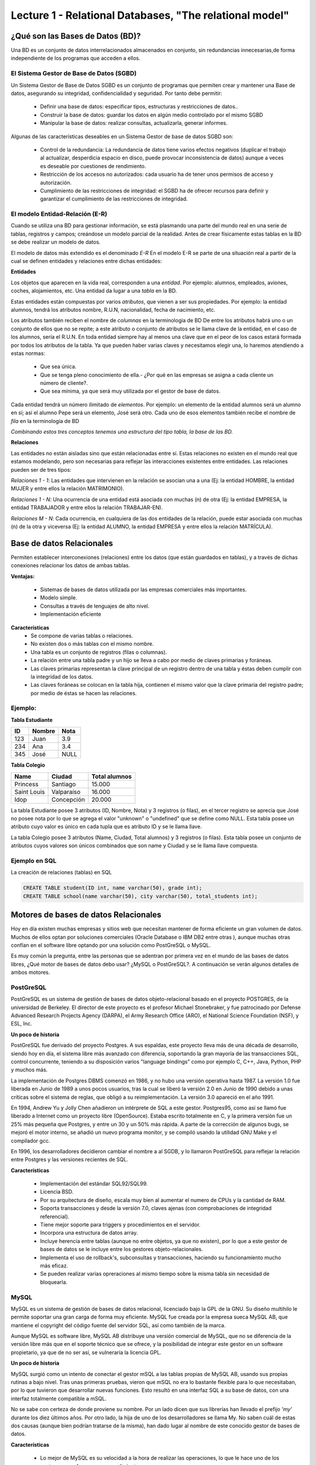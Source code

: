 Lecture 1 - Relational Databases, "The relational model"
--------------------------------------------------------

¿Qué son las Bases de Datos (BD)?
~~~~~~~~~~~~~~~~~~~~~~~~~~~~~~~~~~~~~~~~~

.. index:: ¿Qué son las Bases de datos?

Una BD es un conjunto de datos  interrelacionados almacenados en
conjunto, sin redundancias innecesarias,de forma independiente de los programas
que acceden a ellos.

El Sistema Gestor de Base de Datos (SGBD)
=========================================

Un Sistema Gestor de Base de Datos SGBD es un conjunto de programas que permiten crear y mantener 
una Base de datos, asegurando su integridad, confidencialidad y seguridad. Por tanto debe permitir:

  * Definir una base de datos: especificar tipos, estructuras y restricciones de datos..
  * Construir la base de datos: guardar los datos en algún medio controlado por el mismo SGBD
  * Manipular la base de datos: realizar consultas, actualizarla, generar informes.

Algunas de las características deseables en un Sistema Gestor de base de datos SGBD son:

  * Control de la redundancia: La redundancia de datos tiene varios efectos negativos (duplicar el trabajo al actualizar, desperdicia espacio en disco, puede provocar inconsistencia de datos) aunque a veces es deseable por cuestiones de rendimiento.
  * Restricción de los accesos no autorizados: cada usuario ha de tener unos permisos de acceso y autorización.
  * Cumplimiento de las restricciones de integridad: el SGBD ha de ofrecer recursos para definir y garantizar el cumplimiento de las restricciones de integridad.


El modelo Entidad-Relación (E-R)
================================
     
Cuando se utiliza una BD para gestionar información, se está plasmando una parte del mundo 
real en una serie de tablas, registros y campos; creándose un modelo parcial de la realidad. Antes de 
crear físicamente estas tablas en la BD se debe realizar un modelo de datos. 

El modelo de datos más extendido es el denominado *E-R* En el modelo E-R se parte de 
una situación real a partir de la cual se definen entidades y relaciones entre dichas entidades: 

**Entidades**

Los objetos que aparecen en la vida real, corresponden a una *entidad*. Por ejemplo: alumnos, empleados, 
aviones, coches, alojamientos, etc.
Una entidad da lugar a una *tabla* en la BD.

.. image:: ../../../sql-course/src/entidad.jpg

Estas entidades están compuestas por varios *atributos*, que vienen a ser sus propiedades. Por ejemplo: 
la entidad alumnos, tendrá los atributos nombre, R.U.N, nacionalidad, fecha de nacimiento, etc.

.. image::../../../sql-course/src/entidad.jpg
.. image:: ../../../sql-course/src/atributo.jpg

Los atributos también reciben el nombre de *columnas* en la terminología de BD
De entre los atributos habrá uno o un conjunto de ellos que no se repite; a este atributo o conjunto de 
atributos se le llama clave de la entidad, en el caso de los alumnos, sería el R.U.N. En toda entidad 
siempre hay al menos  una clave que en el peor de los casos estará formada por todos los atributos de la 
tabla. Ya que pueden haber varias claves y necesitamos elegir una, lo haremos atendiendo a estas normas:

  * Que sea única.
  * Que se tenga pleno conocimiento de ella.- ¿Por qué en las empresas se asigna a cada cliente un número de cliente?.
  * Que sea mínima, ya que será muy utilizada por el gestor de base de datos. 


Cada entidad tendrá un número ilimitado de *elementos*. Por ejemplo: un elemento de la entidad alumnos 
será un alumno en sí; así el alumno Pepe será un elemento, José será otro.
Cada uno de esos elementos también recibe el nombre de *fila* en la terminología de BD


*Combinando estos tres conceptos tenemos una estructura del tipo tabla, la base de las BD.*


**Relaciones**

Las entidades no están aisladas sino que están relacionadas entre sí. Estas relaciones no existen en el 
mundo real que estamos modelando, pero son necesarias para reflejar las interacciones existentes entre 
entidades. Las relaciones pueden ser de tres tipos:

*Relaciones 1 - 1*: Las entidades que intervienen en la relación se asocian una a una (Ej: la entidad HOMBRE, la entidad MUJER y entre ellos la relación MATRIMONIO). 

.. image:: ../../../sql-course/src/1a1.jpg

*Relaciones 1 - N*: Una ocurrencia de una entidad está asociada con muchas (n) de otra (Ej: la entidad EMPRESA, la entidad TRABAJADOR y entre ellos la relación TRABAJAR-EN).

.. image:: ../../../sql-course/src/1aN.jpg

*Relaciones M - N*: Cada ocurrencia, en cualquiera de las dos entidades de la relación, puede estar asociada con muchas (n) de la otra y viceversa (Ej: la entidad ALUMNO, la entidad EMPRESA y entre ellos la relación MATRÍCULA).

.. image:: ../../../sql-course/src/MaN.jpg


Base de datos Relacionales
~~~~~~~~~~~~~~~~~~~~~~~~~~

.. index:: Base de datos Relacionales

Permiten establecer interconexiones (relaciones) entre los datos (que están guardados en tablas),
y a través de dichas conexiones relacionar los datos de ambas tablas.

**Ventajas:**

  * Sistemas de bases de datos utilizada por las empresas comerciales más importantes.
  * Modelo simple.
  * Consultas a través de lenguajes de alto nivel.
  * Implementación eficiente

**Características**
  * Se compone de varias tablas o relaciones.
  * No existen dos o más tablas con el mismo nombre.
  * Una tabla es un conjunto de registros (filas o columnas).
  * La relación entre una tabla padre y un hijo se lleva a cabo por medio de claves primarias
    y foráneas.
  * Las claves primarias representan la clave principal de un registro dentro de una tabla y éstas deben
    cumplir con la integridad de los datos.
  * Las claves foráneas se colocan en la tabla hija, contienen el mismo valor que la clave
    primaria del registro padre; por medio de éstas se hacen las relaciones.

Ejemplo:
========

**Tabla Estudiante**

==== ====== ====
ID   Nombre Nota
==== ====== ====
123  Juan   3.9
234  Ana    3.4
345  José   NULL
==== ====== ====

**Tabla Colegio**

=========== ========== =============
Name        Ciudad     Total alumnos
=========== ========== =============
Princess    Santiago   15.000
Saint Louis Valparaíso 16.000
Idop        Concepción 20.000
=========== ========== =============

La tabla Estudiante posee 3 atributos (ID, Nombre, Nota) y 3 registros (o filas), en el tercer
registro se aprecia que José no posee nota por lo que se agrega el valor "unknown" o "undefined"
que se define como NULL.
Esta tabla posee un atributo cuyo valor es único en cada tupla que es atributo ID y se le llama
llave.

La tabla Colegio posee 3 atributos (Name, Ciudad, Total alumnos) y 3 registros (o filas).
Esta tabla posee un conjunto de atributos cuyos valores son únicos combinados que son name y
Ciudad y se le llama llave compuesta.

Ejemplo en SQL
==============
.. index:: string, text data types, str


.. CMA: Cambié las instrucciones, pues no eran correctas, si es que sólo querían dar un ejemplo que no funciona,
.. pero que sirve para darse cuenta de como es la sintaxis, creo que no es la mejor forma de hacerlo dentro de un "Ejemplo SQL"

La creación de relaciones (tablas) en SQL

.. code-block:: sql

   CREATE TABLE student(ID int, name varchar(50), grade int);
   CREATE TABLE school(name varchar(50), city varchar(50), total_students int);



Motores de bases de datos Relacionales
~~~~~~~~~~~~~~~~~~~~~~~~~~~~~~~~~~~~~~

.. index:: Motores de bases de datos Relacionales

Hoy en día existen muchas empresas y sitios web que necesitan mantener de forma 
eficiente un gran volumen de datos. Muchos de ellos optan por soluciones comerciales 
(Oracle Database o IBM DB2 entre otras ), aunque muchas otras confían en el software 
libre optando por una solución como PostGreSQL o MySQL. 

Es muy común la pregunta, entre las personas que se adentran por primera vez en el mundo 
de las bases de datos libres, ¿Qué motor de bases de datos debo usar? ¿MySQL o PostGreSQL?. 
A continuación se verán algunos detalles de ambos motores.


PostGreSQL
==========

PostGreSQL es un sistema de gestión de bases de datos objeto-relacional basado 
en el proyecto POSTGRES, de la universidad de Berkeley. El director de este proyecto es 
el profesor Michael Stonebraker, y fue patrocinado por Defense Advanced Research Projects 
Agency (DARPA), el Army Research Office (ARO), el National Science Foundation (NSF), y ESL, Inc.


**Un poco de historia**

PostGreSQL fue derivado del proyecto Postgres. A sus espaldas, este proyecto lleva más de 
una década de desarrollo, siendo hoy en día, el sistema libre más avanzado con diferencia, 
soportando la gran mayoría de las transacciones SQL, control concurrente, teniendo a su 
disposición varios "language bindings" como por ejemplo C, C++, Java, Python, PHP y muchos más.

La implementación de Postgres DBMS comenzó en 1986, y no hubo una versión operativa hasta 1987. 
La versión 1.0 fue liberada en Junio de 1989 a unos pocos usuarios, tras la cual se liberó la 
versión 2.0 en Junio de 1990 debido a unas críticas sobre el sistema de reglas, que obligó a 
su reimplementación. La versión 3.0 apareció en el año 1991.

En 1994, Andrew Yu y Jolly Chen añadieron un intérprete de SQL a este gestor. Postgres95, como 
así se llamó fue liberado a Internet como un proyecto libre (OpenSource). Estaba escrito totalmente 
en C, y la primera versión fue un 25% más pequeña que Postgres, y entre un 30 y un 50% más rápida. 
A parte de la corrección de algunos bugs, se mejoró el motor interno, se añadió un nuevo programa 
monitor, y se compiló usando la utilidad GNU Make y el compilador gcc.

En 1996, los desarrolladores decidieron cambiar el nombre a al SGDB, y lo llamaron PostGreSQL 
para reflejar la relación entre Postgres y las versiones recientes de SQL. 


**Características**

  * Implementación del estándar SQL92/SQL99.
  * Licencia BSD.
  * Por su arquitectura de diseño, escala muy bien al aumentar el numero de CPUs y la cantidad de RAM.
  * Soporta transacciones y desde la versión 7.0, claves ajenas (con comprobaciones de integridad referencial).
  * Tiene mejor soporte para triggers y procedimientos en el servidor.
  * Incorpora una estructura de datos array.
  * Incluye herencia entre tablas (aunque no entre objetos, ya que no existen), por lo que a este gestor de bases de datos se le incluye entre los gestores objeto-relacionales.
  * Implementa el uso de rollback's, subconsultas y transacciones, haciendo su funcionamiento mucho más eficaz.
  * Se pueden realizar varias opreraciones al mismo tiempo sobre la misma tabla sin necesidad de bloquearla. 


MySQL
=====

MySQL es un sistema de gestión de bases de datos relacional, licenciado bajo la GPL de la GNU. 
Su diseño multihilo le permite soportar una gran carga de forma muy eficiente. MySQL fue creada 
por la empresa sueca MySQL AB, que mantiene el copyright del código fuente del servidor SQL, así 
como también de la marca.

Aunque MySQL es software libre, MySQL AB distribuye una versión comercial de MySQL, que no se 
diferencia de la versión libre más que en el soporte técnico que se ofrece, y la posibilidad 
de integrar este gestor en un software propietario, ya que de no ser así, se vulneraría la licencia GPL.


**Un poco de historia**

MySQL surgió como un intento de conectar el gestor mSQL a las tablas propias de MySQL AB, usando 
sus propias rutinas a bajo nivel. Tras unas primeras pruebas, vieron que mSQL no era lo bastante 
flexible para lo que necesitaban, por lo que tuvieron que desarrollar nuevas funciones. Esto 
resultó en una interfaz SQL a su base de datos, con una interfaz totalmente compatible a mSQL.

No se sabe con certeza de donde proviene su nombre. Por un lado dicen que sus librerías han llevado 
el prefijo *'my'*  durante los diez últimos años. Por otro lado, la hija de uno de los desarrolladores 
se llama My. No saben cuál de estas dos causas (aunque bien podrían tratarse de la misma), han dado 
lugar al nombre de este conocido gestor de bases de datos.


**Características**

  * Lo mejor de MySQL es su velocidad a la hora de realizar las operaciones, lo que le hace uno de los gestores que ofrecen mayor rendimiento.
  * Consume muy pocos recursos ya sea de CPU como así también de memoria.
  * Licencia GPL y también posee una licencia comercial para aquellas empresas que deseen incluirlo en sus aplicaciones privativas.
  * Dispone de API's en gran cantidad de lenguajes (C, C++, Java, PHP, etc).
  * Soporta hasta 64 índices por tabla, una mejora notable con respecto a la versión 4.1.2.
  * Mejor integración con PHP.
  * Permite la gestión de diferentes usuarios, como también los permisos asignados a cada uno de ellos.
  * Tiene soporte para transacciones y además posee una característica única de MySQL que es poder agrupar transacciones.


Elección
========

Es indispensable tener en cuenta para qué se necesitará. En múltiples foros, se asocia a PostGreSQL a 
estabilidad, bases de datos de gran tamaño y de alta concurrencia. Por otra parte, se asocia MySQL a bases 
de datos de menor tamaño, pero de mayor velocidad de respuesta ante una consulta.

Cada uno de estos gestores poseen características que los convierten en una gran opción en su 
respectivo campo al momento de elegir ya que fueron concebidos para una determinada implementación.
 
